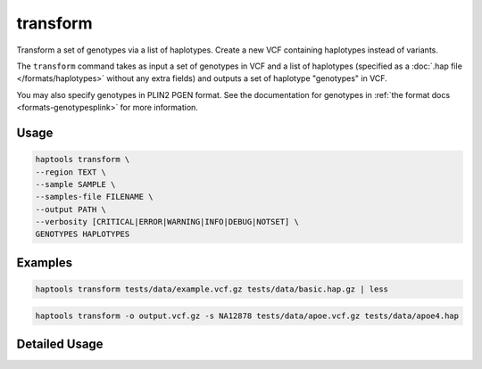 .. _commands-transform:


transform
=========

Transform a set of genotypes via a list of haplotypes. Create a new VCF containing haplotypes instead of variants.

The ``transform`` command takes as input a set of genotypes in VCF and a list of haplotypes (specified as a :doc:`.hap file </formats/haplotypes>` without any extra fields) and outputs a set of haplotype "genotypes" in VCF.

You may also specify genotypes in PLIN2 PGEN format. See the documentation for genotypes in :ref:`the format docs <formats-genotypesplink>` for more information.

Usage
~~~~~
.. code-block:: bash

	haptools transform \
	--region TEXT \
	--sample SAMPLE \
	--samples-file FILENAME \
	--output PATH \
	--verbosity [CRITICAL|ERROR|WARNING|INFO|DEBUG|NOTSET] \
	GENOTYPES HAPLOTYPES

Examples
~~~~~~~~
.. code-block:: bash

	haptools transform tests/data/example.vcf.gz tests/data/basic.hap.gz | less

.. code-block:: bash

	haptools transform -o output.vcf.gz -s NA12878 tests/data/apoe.vcf.gz tests/data/apoe4.hap

Detailed Usage
~~~~~~~~~~~~~~

.. click:: haptools.__main__:main
   :prog: haptools
   :show-nested:
   :commands: transform
